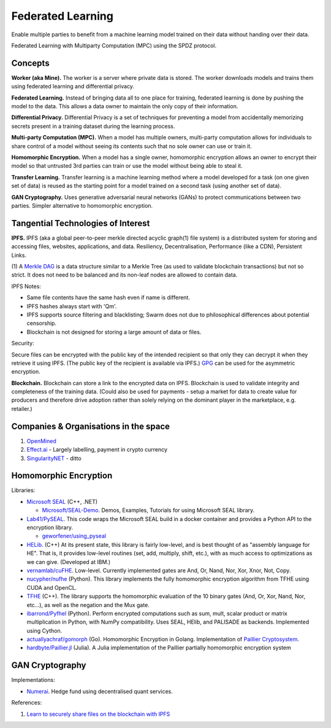 Federated Learning
==================

Enable multiple parties to benefit from a machine learning model trained on their data
without handing over their data.

Federated Learning with Multiparty Computation (MPC) using the SPDZ protocol.

Concepts
--------

**Worker (aka Mine).** The worker is a server where private data is stored. The worker
downloads models and trains them using federated learning and differential privacy.

**Federated Learning.** Instead of bringing data all to one place for training, federated
learning is done by pushing the model to the data. This allows a data owner to maintain
the only copy of their information.

**Differential Privacy.** Differential Privacy is a set of techniques for preventing a
model from accidentally memorizing secrets present in a training dataset during the
learning process.

**Multi-party Computation (MPC).** When a model has multiple owners, multi-party computation
allows for individuals to share control of a model without seeing its contents such that
no sole owner can use or train it.

**Homomorphic Encryption.** When a model has a single owner, homomorphic encryption allows
an owner to encrypt their model so that untrusted 3rd parties can train or use the model
without being able to steal it.

**Transfer Learning.** Transfer learning is a machine learning method where a model developed
for a task (on one given set of data) is reused as the starting point for a model trained on
a second task (using another set of data).

**GAN Cryptography.** Uses generative adversarial neural networks (GANs) to protect
communications between two parties. Simpler alternative to homomorphic encryption.


Tangential Technologies of Interest
-----------------------------------

**IPFS.** IPFS (aka a global peer-to-peer merkle directed acyclic graph(1) file system) is a
distributed system for storing and accessing files, websites, applications, and data. Resiliency,
Decentralisation, Performance (like a CDN), Persistent Links.

(1) A `Merkle DAG <https://github.com/ipfs/specs/tree/master/merkledag>`_ is a data structure
similar to a Merkle Tree (as used to validate blockchain transactions) but not so strict. It
does not need to be balanced and its non-leaf nodes are allowed to contain data.

IPFS Notes:

* Same file contents have the same hash even if name is different.
* IPFS hashes always start with 'Qm'.
* IPFS supports source filtering and blacklisting; Swarm does not due to philosophical differences
  about potential censorship.
* Blockchain is not designed for storing a large amount of data or files.

Security:

Secure files can be encrypted with the public key of the intended recipient so that only they can
decrypt it when they retrieve it using IPFS. (The public key of the recipient is available via IPFS.)
`GPG <https://www.gnupg.org/>`_ can be used for the asymmetric encryption.

**Blockchain.** Blockchain can store a link to the encrypted data on IPFS. Blockchain is used to
validate integrity and completeness of the training data. (Could also be used for payments - setup a
market for data to create value for producers and therefore drive adoption rather than solely
relying on the dominant player in the marketplace, e.g. retailer.)


Companies & Organisations in the space
--------------------------------------

1. `OpenMined <https://www.openmined.org/>`_
2. `Effect.ai <https://effect.ai>`_ - Largely labelling, payment in crypto currency
3. `SingularityNET <https://singularitynet.io/>`_ - ditto


Homomorphic Encryption
----------------------

Libraries:

* `Microsoft SEAL <https://github.com/Microsoft/SEAL>`_ (C++, .NET)

  * `Microsoft/SEAL-Demo <https://github.com/Microsoft/SEAL-Demo>`_. Demos, Examples, Tutorials for using
    Microsoft SEAL library.

* `Lab41/PySEAL <https://github.com/Lab41/PySEAL>`_. This code wraps the Microsoft SEAL build in a docker
  container and provides a Python API to the encryption library.

  * `geworfener/using_pyseal <https://github.com/geworfener/using_pyseal>`_

* `HELib <https://github.com/homenc/HElib>`_. (C++) At its present state, this library is fairly low-level,
  and is best thought of as "assembly language for HE". That is, it provides low-level routines (set, add,
  multiply, shift, etc.), with as much access to optimizations as we can give. (Developed at IBM.)

* `vernamlab/cuFHE <https://github.com/vernamlab/cuFHE>`_. Low-level. Currently implemented gates are And,
  Or, Nand, Nor, Xor, Xnor, Not, Copy.

* `nucypher/nufhe <https://github.com/nucypher/nufhe>`_ (Python). This library implements the fully
  homomorphic encryption algorithm from TFHE using CUDA and OpenCL.

* `TFHE <https://tfhe.github.io/tfhe/>`_ (C++). The library supports the homomorphic evaluation of the
  10 binary gates (And, Or, Xor, Nand, Nor, etc…), as well as the negation and the Mux gate.

* `ibarrond/Pyfhel <https://github.com/ibarrond/Pyfhel>`_ (Python). Perform encrypted computations such as
  sum, mult, scalar product or matrix multiplication in Python, with NumPy compatibility. Uses SEAL, HElib,
  and PALISADE as backends. Implemented using Cython.

* `actuallyachraf/gomorph <https://github.com/actuallyachraf/gomorph>`_ (Go). Homomorphic Encryption in Golang.
  Implementation of `Paillier Cryptosystem <https://www.wikiwand.com/en/Paillier_cryptosystem>`_.

* `hardbyte/Paillier.jl <https://github.com/hardbyte/Paillier.jl>`_ (Julia). A Julia implementation of
  the Paillier partially homomorphic encryption system


GAN Cryptography
----------------

Implementations:

* `Numerai <https://numer.ai/>`_. Hedge fund using decentralised quant services.



References:

1. `Learn to securely share files on the blockchain with IPFS <https://medium.com/@mycoralhealth/learn-to-securely-share-files-on-the-blockchain-with-ipfs-219ee47df54c>`_
